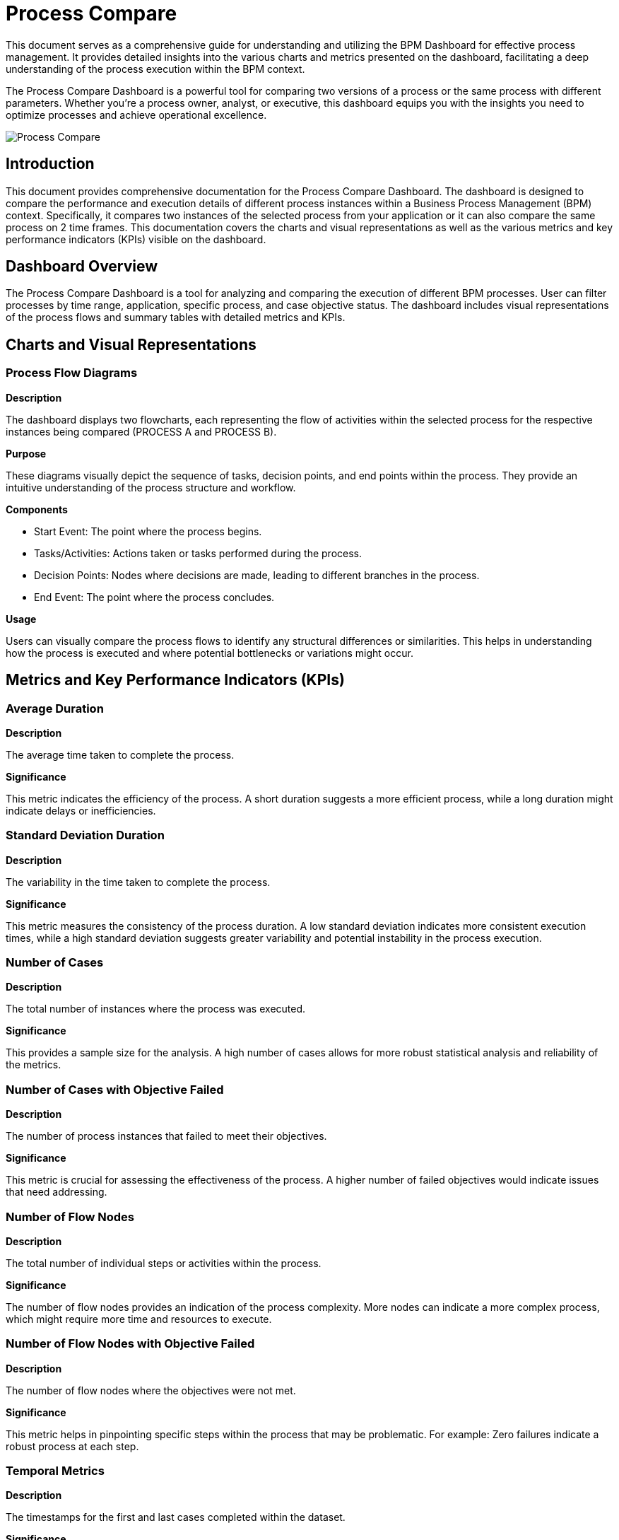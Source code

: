 = Process Compare
:description: Comprehensive guide on using the Process Compare Dashboard to compare different versions or parameters of a process for optimization.

This document serves as a comprehensive guide for understanding and utilizing the BPM Dashboard for effective process management.
It provides detailed insights into the various charts and metrics presented on the dashboard, facilitating a deep understanding of the process execution within the BPM context.

The Process Compare Dashboard is a powerful tool for comparing two versions of a process or the same process with different parameters.
Whether you're a process owner, analyst, or executive, this dashboard equips you with the insights you need to optimize processes and achieve operational excellence.

image::process-compare.png[Process Compare]

== Introduction
This document provides comprehensive documentation for the Process Compare Dashboard.
The dashboard is designed to compare the performance and execution details of different process instances within a Business Process Management (BPM) context.
Specifically, it compares two instances of the selected process from your application or it can also compare the same process on 2 time frames.
This documentation covers the charts and visual representations as well as the various metrics and key performance indicators (KPIs) visible on the dashboard.

== Dashboard Overview
The Process Compare Dashboard is a tool for analyzing and comparing the execution of different BPM processes.
User can filter processes by time range, application, specific process, and case objective status.
The dashboard includes visual representations of the process flows and summary tables with detailed metrics and KPIs.

== Charts and Visual Representations

=== Process Flow Diagrams

*Description*

The dashboard displays two flowcharts, each representing the flow of activities within the selected process for the respective instances being compared (PROCESS A and PROCESS B).

*Purpose*

These diagrams visually depict the sequence of tasks, decision points, and end points within the process.
They provide an intuitive understanding of the process structure and workflow.

*Components*

* Start Event: The point where the process begins.
* Tasks/Activities: Actions taken or tasks performed during the process.
* Decision Points: Nodes where decisions are made, leading to different branches in the process.
* End Event: The point where the process concludes.

*Usage*

Users can visually compare the process flows to identify any structural differences or similarities.
This helps in understanding how the process is executed and where potential bottlenecks or variations might occur.

== Metrics and Key Performance Indicators (KPIs)

=== Average Duration

*Description*

The average time taken to complete the process.

*Significance*

This metric indicates the efficiency of the process. A short duration suggests a more efficient process, while a long duration might indicate delays or inefficiencies.

=== Standard Deviation Duration

*Description*

The variability in the time taken to complete the process.

*Significance*

This metric measures the consistency of the process duration.
A low standard deviation indicates more consistent execution times, while a high standard deviation suggests greater variability and potential instability in the process execution.

=== Number of Cases

*Description*

The total number of instances where the process was executed.

*Significance*

This provides a sample size for the analysis. A high number of cases allows for more robust statistical analysis and reliability of the metrics.

=== Number of Cases with Objective Failed

*Description*

The number of process instances that failed to meet their objectives.

*Significance*

This metric is crucial for assessing the effectiveness of the process. A higher number of failed objectives would indicate issues that need addressing.

=== Number of Flow Nodes

*Description*

The total number of individual steps or activities within the process.

*Significance*

The number of flow nodes provides an indication of the process complexity. More nodes can indicate a more complex process, which might require more time and resources to execute.

=== Number of Flow Nodes with Objective Failed

*Description*

The number of flow nodes where the objectives were not met.

*Significance*

This metric helps in pinpointing specific steps within the process that may be problematic. For example: Zero failures indicate a robust process at each step.

=== Temporal Metrics

*Description*

The timestamps for the first and last cases completed within the dataset.

*Significance*

These metrics provide a temporal context for the data, indicating the period over which the process executions were recorded.
This can help in understanding the recency and relevance of the data.

== Conclusion
The Process Compare Dashboard is a valuable tool for BPM specialists, providing detailed insights into process performance through visual representations and key metrics.
By understanding and utilizing the information presented in the dashboard, organizations can optimize their processes for efficiency, consistency, and effectiveness.
This documentation serves as a guide to interpreting and leveraging the dashboard's data for continuous process improvement.

